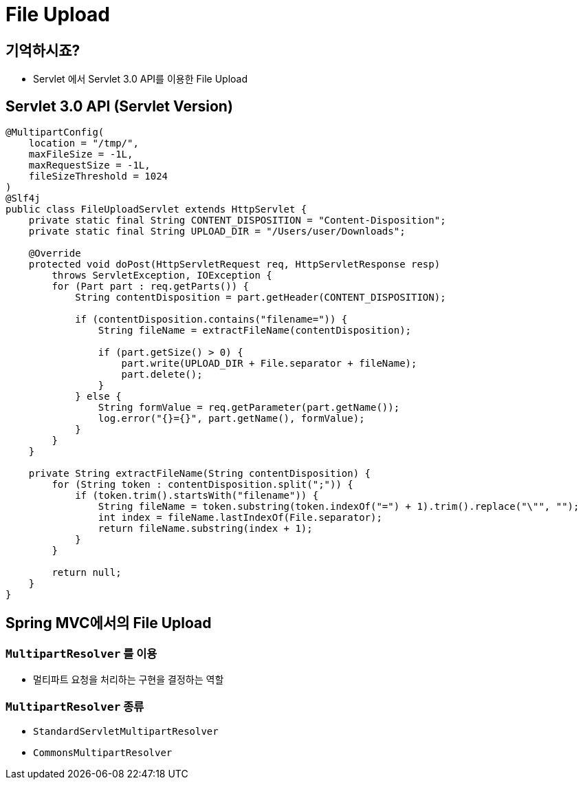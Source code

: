 = File Upload

== 기억하시죠?

* Servlet 에서 Servlet 3.0 API를 이용한 File Upload

== Servlet 3.0 API (Servlet Version)

[source,java]
----
@MultipartConfig(
    location = "/tmp/",
    maxFileSize = -1L,
    maxRequestSize = -1L,
    fileSizeThreshold = 1024
)
@Slf4j
public class FileUploadServlet extends HttpServlet {
    private static final String CONTENT_DISPOSITION = "Content-Disposition";
    private static final String UPLOAD_DIR = "/Users/user/Downloads";

    @Override
    protected void doPost(HttpServletRequest req, HttpServletResponse resp)
        throws ServletException, IOException {
        for (Part part : req.getParts()) {
            String contentDisposition = part.getHeader(CONTENT_DISPOSITION);

            if (contentDisposition.contains("filename=")) {
                String fileName = extractFileName(contentDisposition);

                if (part.getSize() > 0) {
                    part.write(UPLOAD_DIR + File.separator + fileName);
                    part.delete();
                }
            } else {
                String formValue = req.getParameter(part.getName());
                log.error("{}={}", part.getName(), formValue);
            }
        }
    }

    private String extractFileName(String contentDisposition) {
        for (String token : contentDisposition.split(";")) {
            if (token.trim().startsWith("filename")) {
                String fileName = token.substring(token.indexOf("=") + 1).trim().replace("\"", "");
                int index = fileName.lastIndexOf(File.separator);
                return fileName.substring(index + 1);
            }
        }

        return null;
    }
}
----

== Spring MVC에서의 File Upload

=== `MultipartResolver` 를 이용

* 멀티파트 요청을 처리하는 구현을 결정하는 역할

=== `MultipartResolver` 종류

* `StandardServletMultipartResolver`
* `CommonsMultipartResolver`